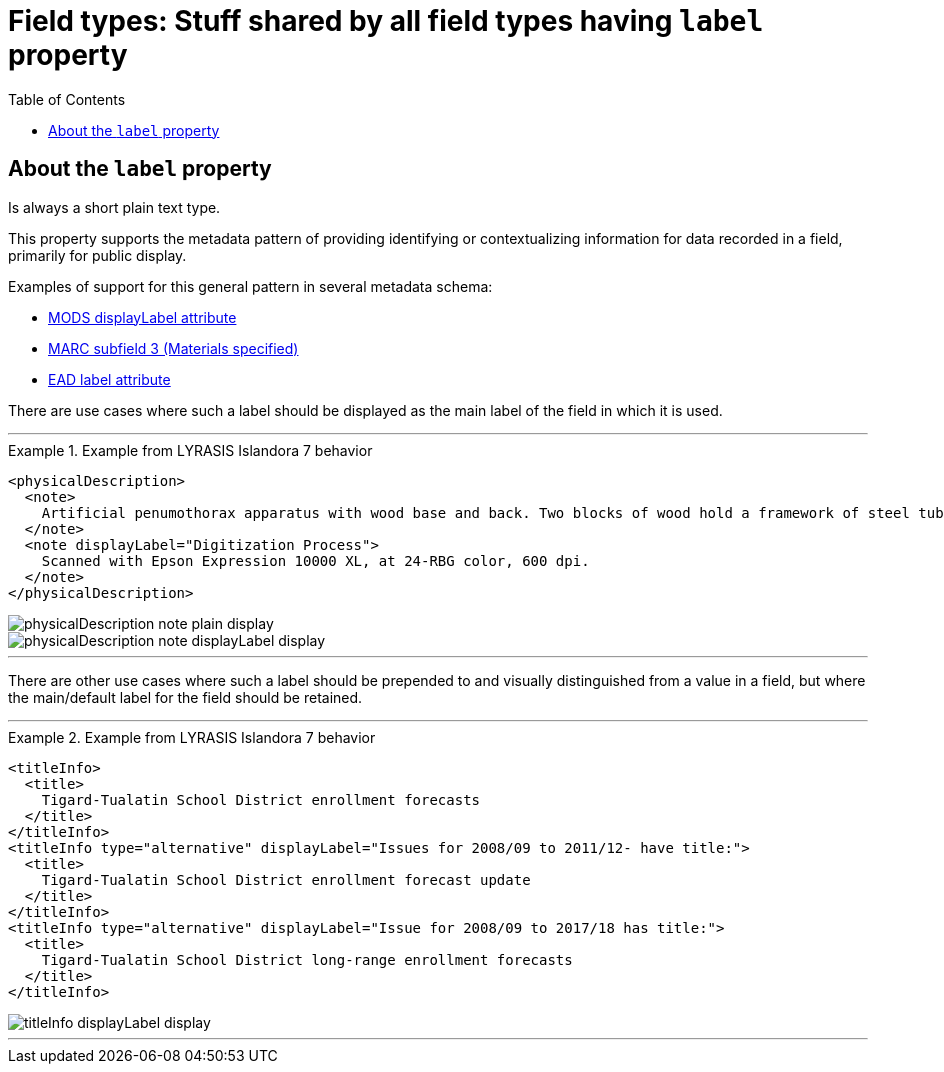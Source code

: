 :toc:
:toc-placement!:
:toclevels: 4
:imagesdir: https://raw.githubusercontent.com/lyrasis/islandora8-metadata/main/images

= Field types: Stuff shared by all field types having `label` property

toc::[]

== About the `label` property

Is always a short plain text type.

This property supports the metadata pattern of providing identifying or contextualizing information for data recorded in a field, primarily for public display.

Examples of support for this general pattern in several metadata schema: 

- http://www.loc.gov/standards/mods/userguide/attributes.html#displayLabel[MODS displayLabel attribute]
- https://folgerpedia.folger.edu/MARC_%C7%823_Materials_specified[MARC subfield 3 (Materials specified)]
- https://www.loc.gov/ead/EAD3taglib/EAD3.html#attr-label[EAD label attribute]

There are use cases where such a label should be displayed as the main label of the field in which it is used.

---

.Example from LYRASIS Islandora 7 behavior
====
[source,xml]
----
<physicalDescription>
  <note>
    Artificial penumothorax apparatus with wood base and back. Two blocks of wood hold a framework of steel tubes, to which are attached nozzles, a barometer, hoses, and tubes connecting two large glass vessels with pressurized caps. Each glass vessel has markings of capacity from 0 to 2000cc, and has a valve at the top which is connected to the gauge and other bottle with a tightly clamping handle. Connecting hoses are made of rubber. The gauge on the left hand side of the apparatus reads from 22 at the top and bottom to Zero at the middle of the gauge mechanism. Tubes are made of rubber.
  </note>
  <note displayLabel="Digitization Process">
    Scanned with Epson Expression 10000 XL, at 24-RBG color, 600 dpi.
  </note>
</physicalDescription>
----

image::physicalDescription_note_plain_display.png[]

image::physicalDescription_note_displayLabel_display.png[]
====

---

There are other use cases where such a label should be prepended to and visually distinguished from a value in a field, but where the main/default label for the field should be retained.

---

.Example from LYRASIS Islandora 7 behavior
====
[source,xml]
----
<titleInfo>
  <title>
    Tigard-Tualatin School District enrollment forecasts
  </title>
</titleInfo>
<titleInfo type="alternative" displayLabel="Issues for 2008/09 to 2011/12- have title:">
  <title>
    Tigard-Tualatin School District enrollment forecast update
  </title>
</titleInfo>
<titleInfo type="alternative" displayLabel="Issue for 2008/09 to 2017/18 has title:">
  <title>
    Tigard-Tualatin School District long-range enrollment forecasts
  </title>
</titleInfo>
----

image::titleInfo_displayLabel_display.png[]

====

---

